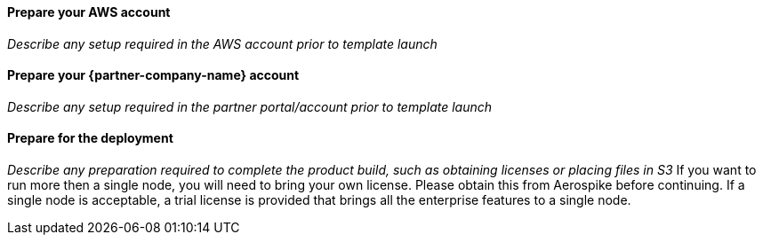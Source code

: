 // If no preperation is required, remove all content from here

==== Prepare your AWS account

_Describe any setup required in the AWS account prior to template launch_

==== Prepare your {partner-company-name} account

_Describe any setup required in the partner portal/account prior to template launch_

==== Prepare for the deployment

_Describe any preparation required to complete the product build, such as obtaining licenses or placing files in S3_
If you want to run more then a single node, you will need to bring your own license. Please obtain this from Aerospike before continuing. If a single node is acceptable, a trial license is provided that brings all the enterprise features to a single node.